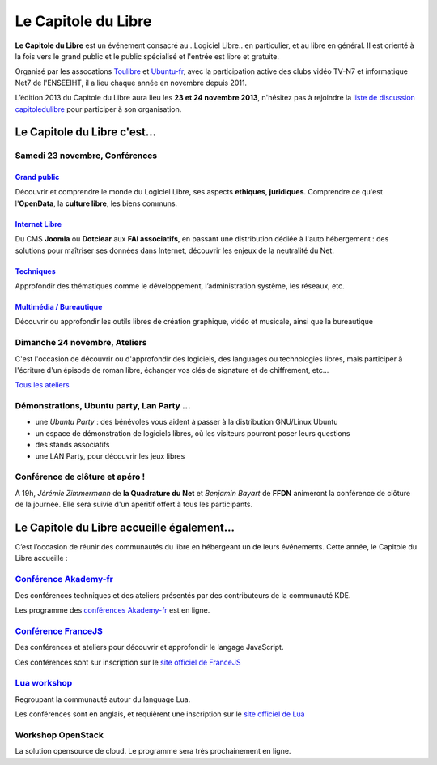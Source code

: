 =========================
Le Capitole du Libre
=========================

**Le Capitole du Libre** est un événement consacré au ..Logiciel Libre.. en
particulier, et au libre en général. Il est orienté à la fois vers le
grand public et le public spécialisé et l'entrée est libre et gratuite.

Organisé par les assocations `Toulibre`_ et `Ubuntu-fr`_, avec la participation active des clubs vidéo TV-N7 et informatique Net7 de l'ENSEEIHT, il a lieu chaque année en novembre depuis 2011.

L’édition 2013 du Capitole du Libre aura lieu les **23 et 24 novembre 2013**, n'hésitez pas à rejoindre la `liste de discussion capitoledulibre <http://www.toulibre.org/mailman/listinfo/capitoledulibre>`_ pour participer à son organisation.

Le Capitole du Libre c'est…
===========================

Samedi 23 novembre, Conférences
---------------------------------

.. html::

    <div class="row">

.. class:: span3

`Grand public`_
''''''''''''''''

.. class:: well

Découvrir et comprendre le monde du Logiciel Libre, ses aspects **ethiques**, **juridiques**. Comprendre ce qu'est l'**OpenData**, la **culture libre**, les biens communs.

.. class:: span3

`Internet Libre`_
''''''''''''''''''

.. class:: well

Du CMS **Joomla** ou **Dotclear** aux **FAI associatifs**, en passant une distribution dédiée à l'auto hébergement : des solutions pour maîtriser ses données dans Internet, découvrir les enjeux de la neutralité du Net.

.. class:: span3

`Techniques`_
''''''''''''''

.. class:: well

Approfondir des thématiques comme le développement, l’administration système, les réseaux, etc.

.. class:: span3

`Multimédia / Bureautique`_
''''''''''''''''''''''''''''

.. class:: well

Découvrir ou approfondir les outils libres de création graphique, vidéo et musicale, ainsi que la bureautique

.. html::

    </div>

.. _`Grand public`: /programme/conferences-grand-public.html
.. _`Internet Libre`: /programme/conferences-internet-libre.html
.. _`Techniques`: /programme/conferences-techniques.html
.. _`Multimédia / Bureautique`: /programme/conferences-multimedia-bureautique.html


Dimanche 24 novembre, Ateliers
------------------------------

C'est l'occasion de découvrir ou d'approfondir des logiciels, des languages ou technologies libres, mais participer à l'écriture d'un épisode de roman libre, échanger vos clés de signature et de chiffrement, etc...

`Tous les ateliers </programme/ateliers.html>`_

Démonstrations, Ubuntu party, Lan Party ...
---------------------------------------------

- une `Ubuntu Party` : des bénévoles vous aident à passer à la distribution GNU/Linux Ubuntu
- un espace de démonstration de logiciels libres, où les visiteurs pourront poser leurs questions
- des stands associatifs
- une LAN Party, pour découvrir les jeux libres


Conférence de clôture et apéro !
----------------------------------

À 19h, *Jérémie Zimmermann* de **la Quadrature du Net** et *Benjamin Bayart* de **FFDN** animeront la conférence de clôture de la journée. Elle sera suivie d'un apéritif offert à tous les participants.

Le Capitole du Libre accueille également…
===========================================

C’est l’occasion de réunir des communautés du libre en hébergeant un de
leurs événements. Cette année, le Capitole du Libre accueille :

.. html::

    <div class="row">

.. class:: span3

`Conférence Akademy-fr`_
------------------------

Des conférences techniques et des ateliers présentés par des contributeurs de la communauté KDE. 

Les programme des `conférences Akademy-fr`_ est en ligne.

.. class:: span3

`Conférence FranceJS`_
----------------------

Des conférences et ateliers pour découvrir et approfondir le langage JavaScript. 

Ces conférences sont sur inscription sur le `site officiel de FranceJS`_

.. class:: span3

`Lua workshop`_
---------------

Regroupant la communauté autour du language Lua. 

Les conférences sont en anglais, et requièrent une inscription sur le `site officiel de Lua`_

.. class:: span3

Workshop **OpenStack**
-----------------------

La solution opensource de cloud. Le programme sera très prochainement en ligne.

.. html::

    </div>

.. _`Conférences Akademy-fr`: /programme/conferences-akademy-fr.html
.. _`Conférence Akademy-fr`: /akademy-fr.html
.. _`Conférence FranceJS`: /francejs.html
.. _`Lua workshop`: http://www.lua.org/wshop13.html
.. _`site officiel de Lua`: http://www.lua.org/wshop13.html
.. _`site officiel de FranceJS`: http://francejs.org/conf2013.html
.. _`Ubuntu Party`: http://ubuntu-party.org/


.. _édition 2013 du Capitole du Libre: http://2013.capitoledulibre.org/
.. _l’ENSEEIHT: http://www.enseeiht.fr
.. _`programme complet`: /programme.html
.. _`Toulibre`: http://toulibre.org/
.. _`Ubuntu-fr`: http://www.ubuntu-fr.org/
